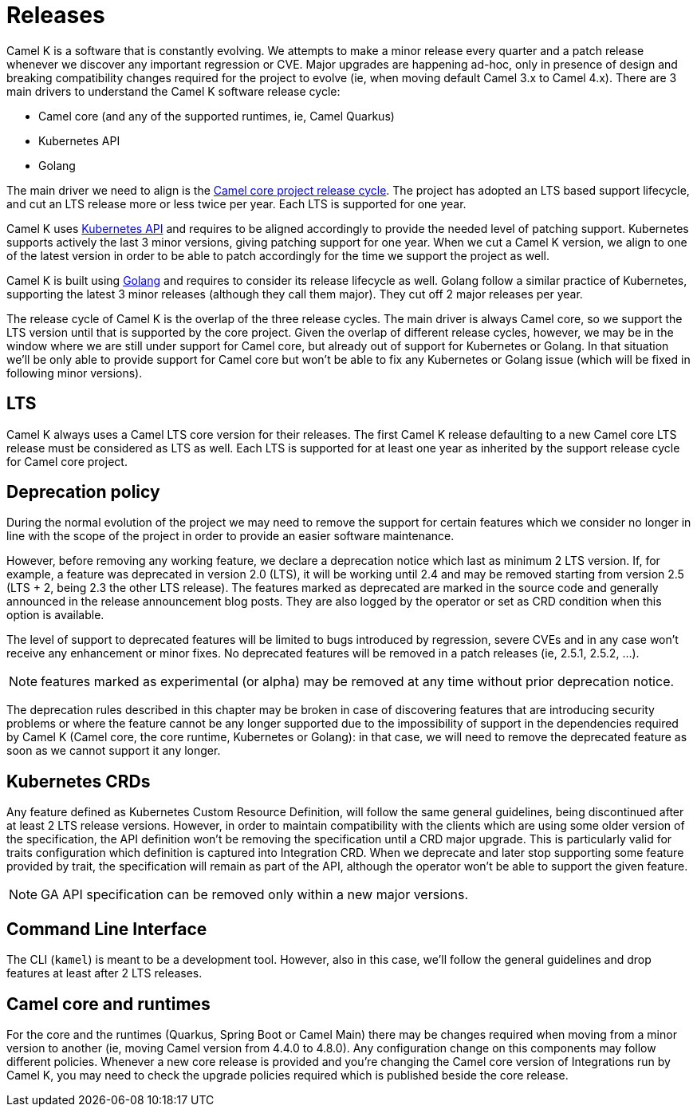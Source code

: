 [[releases]]
= Releases

Camel K is a software that is constantly evolving. We attempts to make a minor release every quarter and a patch release whenever we discover any important regression or CVE. Major upgrades are happening ad-hoc, only in presence of design and breaking compatibility changes required for the project to evolve (ie, when moving default Camel 3.x to Camel 4.x). There are 3 main drivers to understand the Camel K software release cycle:

* Camel core (and any of the supported runtimes, ie, Camel Quarkus)
* Kubernetes API
* Golang

The main driver we need to align is the https://endoflife.date/apache-camel[Camel core project release cycle]. The project has adopted an LTS based support lifecycle, and cut an LTS release more or less twice per year. Each LTS is supported for one year.

Camel K uses https://kubernetes.io/releases/[Kubernetes API] and requires to be aligned accordingly to provide the needed level of patching support. Kubernetes supports actively the last 3 minor versions, giving patching support for one year. When we cut a Camel K version, we align to one of the latest version in order to be able to patch accordingly for the time we support the project as well.

Camel K is built using https://go.dev/doc/devel/release[Golang] and requires to consider its release lifecycle as well. Golang follow a similar practice of Kubernetes, supporting the latest 3 minor releases (although they call them major). They cut off 2 major releases per year.

The release cycle of Camel K is the overlap of the three release cycles. The main driver is always Camel core, so we support the LTS version until that is supported by the core project. Given the overlap of different release cycles, however, we may be in the window where we are still under support for Camel core, but already out of support for Kubernetes or Golang. In that situation we'll be only able to provide support for Camel core but won't be able to fix any Kubernetes or Golang issue (which will be fixed in following minor versions).

[[lts]]
== LTS

Camel K always uses a Camel LTS core version for their releases. The first Camel K release defaulting to a new Camel core LTS release must be considered as LTS as well. Each LTS is supported for at least one year as inherited by the support release cycle for Camel core project.

[[deprecation]]
== Deprecation policy

During the normal evolution of the project we may need to remove the support for certain features which we consider no longer in line with the scope of the project in order to provide an easier software maintenance.

However, before removing any working feature, we declare a deprecation notice which last as minimum 2 LTS version. If, for example, a feature was deprecated in version 2.0 (LTS), it will be working until 2.4 and may be removed starting from version 2.5 (LTS + 2, being 2.3 the other LTS release). The features marked as deprecated are marked in the source code and generally announced in the release announcement blog posts. They are also logged by the operator or set as CRD condition when this option is available.

The level of support to deprecated features will be limited to bugs introduced by regression, severe CVEs and in any case won't receive any enhancement or minor fixes. No deprecated features will be removed in a patch releases (ie, 2.5.1, 2.5.2, ...).

NOTE: features marked as experimental (or alpha) may be removed at any time without prior deprecation notice.

The deprecation rules described in this chapter may be broken in case of discovering features that are introducing security problems or where the feature cannot be any longer supported due to the impossibility of support in the dependencies required by Camel K (Camel core, the core runtime, Kubernetes or Golang): in that case, we will need to remove the deprecated feature as soon as we cannot support it any longer.

[[api]]
== Kubernetes CRDs

Any feature defined as Kubernetes Custom Resource Definition, will follow the same general guidelines, being discontinued after at least 2 LTS release versions. However, in order to maintain compatibility with the clients which are using some older version of the specification, the API definition won't be removing the specification until a CRD major upgrade. This is particularly valid for traits configuration which definition is captured into Integration CRD. When we deprecate and later stop supporting some feature provided by trait, the specification will remain as part of the API, although the operator won't be able to support the given feature.

NOTE: GA API specification can be removed only within a new major versions.

[[cli]]
== Command Line Interface

The CLI (`kamel`) is meant to be a development tool. However, also in this case, we'll follow the general guidelines and drop features at least after 2 LTS releases.

[[core]]
== Camel core and runtimes

For the core and the runtimes (Quarkus, Spring Boot or Camel Main) there may be changes required when moving from a minor version to another (ie, moving Camel version from 4.4.0 to 4.8.0). Any configuration change on this components may follow different policies. Whenever a new core release is provided and you're changing the Camel core version of Integrations run by Camel K, you may need to check the upgrade policies required which is published beside the core release.
